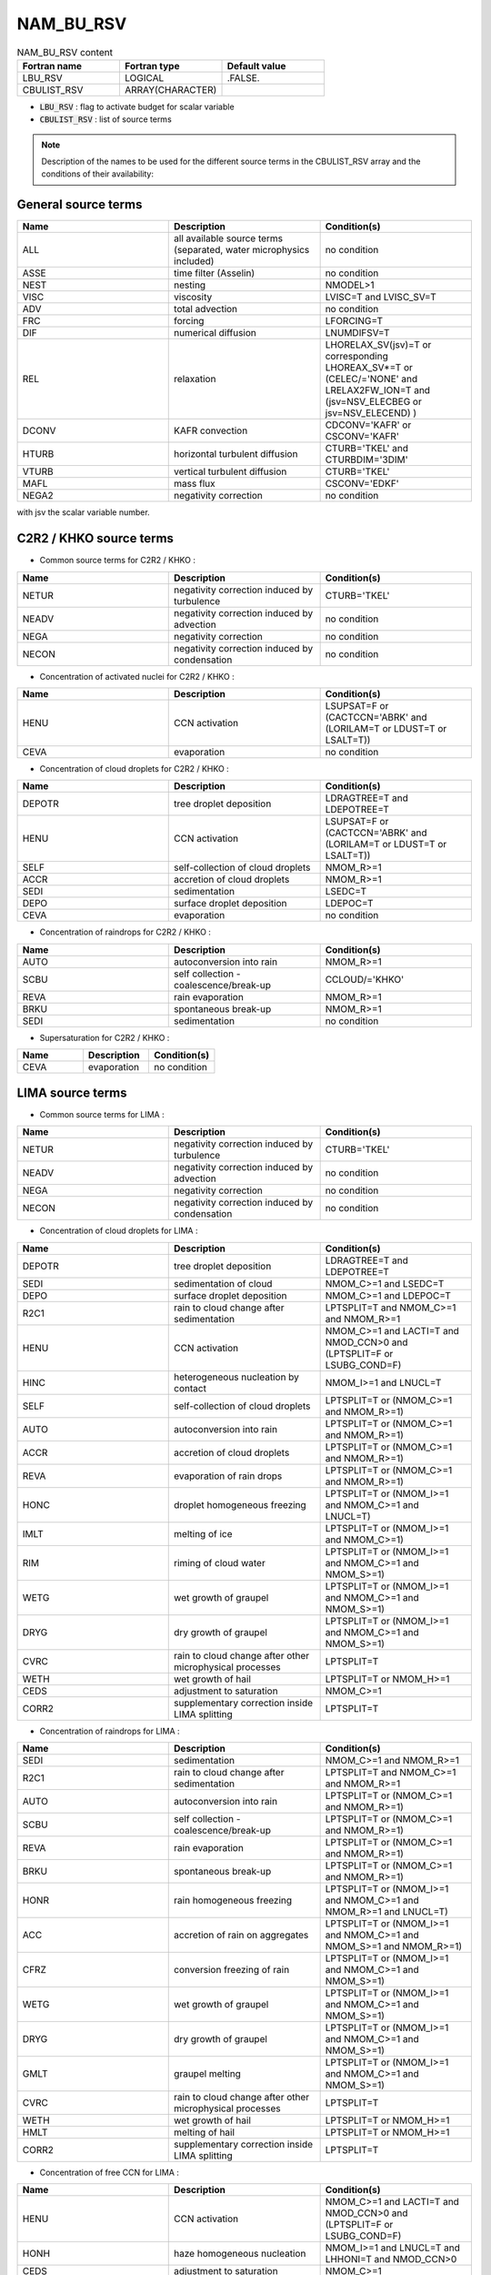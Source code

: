 .. _nam_bu_rsv:

NAM_BU_RSV
-----------------------------------------------------------------------------

.. csv-table:: NAM_BU_RSV content
   :header: "Fortran name", "Fortran type", "Default value"
   :widths: 30, 30, 30

   "LBU_RSV", "LOGICAL", ".FALSE."
   "CBULIST_RSV", "ARRAY(CHARACTER)", ""

* :code:`LBU_RSV` : flag to activate budget for scalar variable

* :code:`CBULIST_RSV` : list of source terms

.. note::

   Description of the names to be used for the different source terms in the CBULIST_RSV array and the conditions of their availability:
   
General source terms
++++++++++++++++++++++++++++++++++++++++++++++++++++++++++++++++++++++++++++++

.. csv-table::
   :header: "Name", "Description", "Condition(s)"
   :widths: 30, 30, 30
   
   "ALL","all available source terms (separated, water microphysics included)","no condition"
   "ASSE","time filter (Asselin)","no condition"
   "NEST","nesting","NMODEL>1"
   "VISC","viscosity","LVISC=T and LVISC_SV=T"
   "ADV","total advection","no condition"
   "FRC","forcing","LFORCING=T"
   "DIF","numerical diffusion","LNUMDIFSV=T"
   "REL","relaxation","LHORELAX_SV(jsv)=T or corresponding LHOREAX_SV*=T or (CELEC/='NONE' and LRELAX2FW_ION=T and (jsv=NSV_ELECBEG or jsv=NSV_ELECEND) )"
   "DCONV","KAFR convection","CDCONV='KAFR' or CSCONV='KAFR'"
   "HTURB","horizontal turbulent diffusion","CTURB='TKEL' and CTURBDIM='3DIM'"
   "VTURB","vertical turbulent diffusion","CTURB='TKEL'"
   "MAFL","mass flux","CSCONV='EDKF'"
   "NEGA2","negativity correction","no condition"

with jsv the scalar variable number.

C2R2 / KHKO source terms
++++++++++++++++++++++++++++++++++++++++++++++++++++++++++++++++++++++++++++++

* Common source terms for C2R2 / KHKO :

.. csv-table::
   :header: "Name", "Description", "Condition(s)"
   :widths: 30, 30, 30
   
   "NETUR","negativity correction induced by turbulence","CTURB='TKEL'"
   "NEADV","negativity correction induced by advection","no condition"
   "NEGA","negativity correction","no condition"
   "NECON","negativity correction induced by condensation","no condition"

* Concentration of activated nuclei for C2R2 / KHKO :

.. csv-table::
   :header: "Name", "Description", "Condition(s)"
   :widths: 30, 30, 30
   
   "HENU","CCN activation","LSUPSAT=F or (CACTCCN='ABRK' and (LORILAM=T or LDUST=T or LSALT=T))"
   "CEVA","evaporation","no condition"

* Concentration of cloud droplets for C2R2 / KHKO :

.. csv-table::
   :header: "Name", "Description", "Condition(s)"
   :widths: 30, 30, 30
   
   "DEPOTR","tree droplet deposition","LDRAGTREE=T and LDEPOTREE=T"
   "HENU","CCN activation","LSUPSAT=F or (CACTCCN='ABRK' and (LORILAM=T or LDUST=T or LSALT=T))"
   "SELF","self-collection of cloud droplets","NMOM_R>=1"
   "ACCR","accretion of cloud droplets","NMOM_R>=1"
   "SEDI","sedimentation","LSEDC=T"
   "DEPO","surface droplet deposition","LDEPOC=T"
   "CEVA","evaporation","no condition"

* Concentration of raindrops for C2R2 / KHKO :

.. csv-table::
   :header: "Name", "Description", "Condition(s)"
   :widths: 30, 30, 30
   
   "AUTO","autoconversion into rain","NMOM_R>=1"
   "SCBU","self collection - coalescence/break-up","CCLOUD/='KHKO'"
   "REVA","rain evaporation","NMOM_R>=1"
   "BRKU","spontaneous break-up","NMOM_R>=1"
   "SEDI","sedimentation","no condition"

* Supersaturation for C2R2 / KHKO :

.. csv-table::
   :header: "Name", "Description", "Condition(s)"
   :widths: 30, 30, 30
   
   "CEVA","evaporation","no condition"

LIMA source terms
++++++++++++++++++++++++++++++++++++++++++++++++++++++++++++++++++++++++++++++

* Common source terms for LIMA :

.. csv-table::
   :header: "Name", "Description", "Condition(s)"
   :widths: 30, 30, 30
   
   "NETUR","negativity correction induced by turbulence","CTURB='TKEL'"
   "NEADV","negativity correction induced by advection","no condition"
   "NEGA","negativity correction","no condition"
   "NECON","negativity correction induced by condensation","no condition"

* Concentration of cloud droplets for LIMA :

.. csv-table::
   :header: "Name", "Description", "Condition(s)"
   :widths: 30, 30, 30
   
   "DEPOTR","tree droplet deposition","LDRAGTREE=T and LDEPOTREE=T"
   "SEDI","sedimentation of cloud","NMOM_C>=1 and LSEDC=T"
   "DEPO","surface droplet deposition","NMOM_C>=1 and LDEPOC=T"
   "R2C1","rain to cloud change after sedimentation","LPTSPLIT=T and NMOM_C>=1 and NMOM_R>=1"
   "HENU","CCN activation","NMOM_C>=1 and LACTI=T and NMOD_CCN>0 and (LPTSPLIT=F or LSUBG_COND=F)"
   "HINC","heterogeneous nucleation by contact","NMOM_I>=1 and LNUCL=T"
   "SELF","self-collection of cloud droplets","LPTSPLIT=T or (NMOM_C>=1 and NMOM_R>=1)"
   "AUTO","autoconversion into rain","LPTSPLIT=T or (NMOM_C>=1 and NMOM_R>=1)"
   "ACCR","accretion of cloud droplets","LPTSPLIT=T or (NMOM_C>=1 and NMOM_R>=1)"
   "REVA","evaporation of rain drops","LPTSPLIT=T or (NMOM_C>=1 and NMOM_R>=1)"
   "HONC","droplet homogeneous freezing","LPTSPLIT=T or (NMOM_I>=1 and NMOM_C>=1 and LNUCL=T)"
   "IMLT","melting of ice","LPTSPLIT=T or (NMOM_I>=1 and NMOM_C>=1)"
   "RIM","riming of cloud water","LPTSPLIT=T or (NMOM_I>=1 and NMOM_C>=1 and NMOM_S>=1)"
   "WETG","wet growth of graupel","LPTSPLIT=T or (NMOM_I>=1 and NMOM_C>=1 and NMOM_S>=1)"
   "DRYG","dry growth of graupel","LPTSPLIT=T or (NMOM_I>=1 and NMOM_C>=1 and NMOM_S>=1)"
   "CVRC","rain to cloud change after other microphysical processes","LPTSPLIT=T"
   "WETH","wet growth of hail","LPTSPLIT=T or NMOM_H>=1"
   "CEDS","adjustment to saturation","NMOM_C>=1"
   "CORR2","supplementary correction inside LIMA splitting","LPTSPLIT=T"

* Concentration of raindrops for LIMA :

.. csv-table::
   :header: "Name", "Description", "Condition(s)"
   :widths: 30, 30, 30
   
   "SEDI","sedimentation","NMOM_C>=1 and NMOM_R>=1"
   "R2C1","rain to cloud change after sedimentation","LPTSPLIT=T and NMOM_C>=1 and NMOM_R>=1"
   "AUTO","autoconversion into rain","LPTSPLIT=T or (NMOM_C>=1 and NMOM_R>=1)"
   "SCBU","self collection - coalescence/break-up","LPTSPLIT=T or (NMOM_C>=1 and NMOM_R>=1)"
   "REVA","rain evaporation","LPTSPLIT=T or (NMOM_C>=1 and NMOM_R>=1)"
   "BRKU","spontaneous break-up","LPTSPLIT=T or (NMOM_C>=1 and NMOM_R>=1)"
   "HONR","rain homogeneous freezing","LPTSPLIT=T or (NMOM_I>=1 and NMOM_C>=1 and NMOM_R>=1 and LNUCL=T)"
   "ACC","accretion of rain on aggregates","LPTSPLIT=T or (NMOM_I>=1 and NMOM_C>=1 and NMOM_S>=1 and NMOM_R>=1)"
   "CFRZ","conversion freezing of rain","LPTSPLIT=T or (NMOM_I>=1 and NMOM_C>=1 and NMOM_S>=1)"
   "WETG","wet growth of graupel","LPTSPLIT=T or (NMOM_I>=1 and NMOM_C>=1 and NMOM_S>=1)"
   "DRYG","dry growth of graupel","LPTSPLIT=T or (NMOM_I>=1 and NMOM_C>=1 and NMOM_S>=1)"
   "GMLT","graupel melting","LPTSPLIT=T or (NMOM_I>=1 and NMOM_C>=1 and NMOM_S>=1)"
   "CVRC","rain to cloud change after other microphysical processes","LPTSPLIT=T"
   "WETH","wet growth of hail","LPTSPLIT=T or NMOM_H>=1"
   "HMLT","melting of hail","LPTSPLIT=T or NMOM_H>=1"
   "CORR2","supplementary correction inside LIMA splitting","LPTSPLIT=T"

* Concentration of free CCN for LIMA :

.. csv-table::
   :header: "Name", "Description", "Condition(s)"
   :widths: 30, 30, 30
   
   "HENU","CCN activation","NMOM_C>=1 and LACTI=T and NMOD_CCN>0 and (LPTSPLIT=F or LSUBG_COND=F)"
   "HONH","haze homogeneous nucleation","NMOM_I>=1 and LNUCL=T and LHHONI=T and NMOD_CCN>0"
   "CEDS","adjustment to saturation","NMOM_C>=1"
   "SCAV","scavenging","LSCAV=T"

* Concentration of activated CCN for LIMA :

.. csv-table::
   :header: "Name", "Description", "Condition(s)"
   :widths: 30, 30, 30
   
   "HENU","CCN activation","NMOM_C>=1 and LACTI=T and NMOD_CCN>0 and (LPTSPLIT=F or LSUBG_COND=F)"
   "HINC","heterogeneous nucleation by contact","NMOM_I>=1 and LNUCL=T and LMEYERS=F"
   "CEDS","adjustment to saturation","NMOM_C>=1"

* Scavenged mass variable for LIMA :

.. csv-table::
   :header: "Name", "Description", "Condition(s)"
   :widths: 30, 30, 30
   
   "SCAV","scavenging","LSCAV=T and LAERO_MASS=T"
   "CEDS","adjustment to saturation","LSCAV=T and LAERO_MASS=T and LSPRO=F"

* Concentration of pristine ice crystals for LIMA :

.. csv-table::
   :header: "Name", "Description", "Condition(s)"
   :widths: 30, 30, 30
   
   "SEDI","sedimentation","NMOM_I>=1 and LSEDI=T"
   "HIND","heterogeneous nucleation by deposition","NMOM_I>=1 and LNUCL=T"
   "HINC","heterogeneous nucleation by contact","NMOM_I>=1 and LNUCL=T"
   "HONH","haze homogeneous nucleation","NMOM_I>=1 and LNUCL=T and LHHONI=T and NMOD_CCN>0"
   "HONC","droplet homogeneous freezing","LPTSPLIT=T or (NMOM_I>=1 and NMOM_C>=1 and LNUCL=T)"
   "CNVI","conversion of snow to cloud ice","LPTSPLIT=T or (NMOM_I>=1 and NMOM_S>=1)"
   "CNVS","conversion of pristine ice to snow","LPTSPLIT=T or (NMOM_I>=1 and NMOM_S>=1)"
   "AGGS","aggregation of snow","LPTSPLIT=T or (NMOM_I>=1 and NMOM_S>=1)"
   "IMLT","melting of ice","LPTSPLIT=T or (NMOM_I>=1 and NMOM_C>=1)"
   "HMS","Hallett-Mossop ice multiplication process due to snow riming","LPTSPLIT=T or (NMOM_I>=1 and NMOM_C>=1 and NMOM_S>=1)"
   "CIBU","ice multiplication process due to ice collisional breakup","LPTSPLIT=T or (NMOM_I>=1 and NMOM_C>=1 and NMOM_S>=1 and LCIBU=T)"
   "CFRZ","conversion freezing of rain","LPTSPLIT=T or (NMOM_I>=1 and NMOM_C>=1 and NMOM_S>=1)"
   "RDSF","ice multiplication process following rain contact freezing","LPTSPLIT=T or (NMOM_I>=1 and NMOM_C>=1 and NMOM_S>=1 and LRDSF=T)"
   "WETG","wet growth of graupel","LPTSPLIT=T or (NMOM_I>=1 and NMOM_C>=1 and NMOM_S>=1)"
   "DRYG","dry growth of graupel","LPTSPLIT=T or (NMOM_I>=1 and NMOM_C>=1 and NMOM_S>=1)"
   "HMG","Hallett-Mossop ice multiplication process due to graupel riming","LPTSPLIT=T or (NMOM_I>=1 and NMOM_C>=1 and NMOM_S>=1)"
   "WETH","wet growth of hail","LPTSPLIT=T or NMOM_H>=1"
   "CEDS","adjustment to saturation","LPTSPLIT=F and LSPRO=F"
   "CORR2","supplementary correction inside LIMA splitting","LPTSPLIT=T"

* Concentration of snow for LIMA :

.. csv-table::
   :header: "Name", "Description", "Condition(s)"
   :widths: 30, 30, 30
   
   "SEDI","sedimentation","NMOM_S>=2"
   "CNVI","conversion of snow to cloud ice","NMOM_S>=2"
   "CNVS","conversion of pristine ice to snow","NMOM_S>=2"
   "BRKU","break up of snow","NMOM_S>=2"
   "RIM","heavy riming of cloud droplet on snow","NMOM_S>=2"
   "ACC","accretion of rain on snow","NMOM_S>=2"
   "CMEL","conversion melting of snow","NMOM_S>=2"
   "WETG","wet growth of graupel","NMOM_S>=2"
   "DRYG","dry growth of graupel","NMOM_S>=2"
   "WETH","wet growth of hail","NMOM_S>=2"
   "SSC","snow self collection","NMOM_S>=2"
   "CEDS","adjustment to saturation","LPTSPLIT=F and NMOM_I>=1 and LSPRO=F"

* Concentration of graupel for LIMA :

.. csv-table::
   :header: "Name", "Description", "Condition(s)"
   :widths: 30, 30, 30
   
   "SEDI","sedimentation","NMOM_G>=2"
   "RIM","heavy riming of cloud droplet on snow","NMOM_G>=2"
   "ACC","accretion of rain on snow","NMOM_G>=2"
   "CMEL","conversion melting of snow","NMOM_G>=2"
   "CFRZ","conversion freezing of raindrop","NMOM_G>=2"
   "WETG","wet growth of graupel","NMOM_G>=2"
   "GMLT","raupel melting","NMOM_G>=2"
   "WETH","wet growth of hail","NMOM_G>=2"
   "COHG","conversion hail graupel","NMOM_G>=2"
   "CEDS","adjustment to saturation","LPTSPLIT=F and NMOM_I>=1 and LSPRO=F"

* Concentration of hail for LIMA :

.. csv-table::
   :header: "Name", "Description", "Condition(s)"
   :widths: 30, 30, 30
   
   "SEDI","sedimentation","NMOM_H>=2"
   "WETG","wet growth of graupel","NMOM_H>=2"
   "COHG","conversion hail graupel","NMOM_H>=2"
   "HMLT","hail melting","NMOM_H>=2"

* Concentration of free IFN for LIMA :

.. csv-table::
   :header: "Name", "Description", "Condition(s)"
   :widths: 30, 30, 30
   
   "HIND","heterogeneous nucleation by deposition","NMOM_I>=1 and LNUCL=T and LMEYERS=F"
   "CEDS","adjustment to saturation","NMOM_I>=1 and LPTSPLIT=F and LSPRO=F"
   "SCAV","scavenging","LSCAV=T"

* Concentration of nucleated IFN for LIMA :

.. csv-table::
   :header: "Name", "Description", "Condition(s)"
   :widths: 30, 30, 30
   
   "HIND","heterogeneous nucleation by deposition","NMOM_I>=1 and LNUCL=T and (LMEYERS=F or jsv=NSV_LIMA_IFN_NUCL)"
   "HINC","heterogeneous nucleation by contact","NMOM_I>=1 and LNUCL=T and LMEYERS=T and jsv=NSV_LIMA_IFN_NUCL"
   "IMLT","melting of ice","LPTSPLIT=T or (NMOM_I>=1 and NMOM_C>=1)"
   "CEDS","adjustment to saturation","NMOM_I>=1 and LPTSPLIT=F and LSPRO=F"

with jsv the scalar variable number.

* Concentration of nucleated IMM for LIMA :

.. csv-table::
   :header: "Name", "Description", "Condition(s)"
   :widths: 30, 30, 30
   
   "HINC","heterogeneous nucleation by contact","NMOM_I>=1 and LNUCL=T and LMEYERS=F"
   "CEDS","adjustment to saturation","NMOM_I>=1 and LPTSPLIT=F and LSPRO=F"

* Homogeneous freezing of CCN for LIMA :

.. csv-table::
   :header: "Name", "Description", "Condition(s)"
   :widths: 30, 30, 30
   
   "HONH","haze homogeneous nucleation","NMOM_I>=1 and LNUCL=T and ( (LHHONI=T and NMOD_CCN>0) or (LPTSPLIT=F and NMOM_C>=1) )"

* Supersaturation for LIMA :

.. csv-table::
   :header: "Name", "Description", "Condition(s)"
   :widths: 30, 30, 30
   
   "CEDS","adjustment to saturation","no condition"

Electricity source terms
++++++++++++++++++++++++++++++++++++++++++++++++++++++++++++++++++++++++++++++

* Common source terms for electricity :

.. csv-table::
   :header: "Name", "Description", "Condition(s)"
   :widths: 30, 30, 30
   
   "NETUR","negativity correction induced by turbulence","CTURB='TKEL'"
   "NEADV","negativity correction induced by advection","no condition"
   "NEGA","negativity correction","no condition"
   "NECON","negativity correction induced by condensation","no condition"


* Positive ions :

.. csv-table::
   :header: "Name", "Description", "Condition(s)"
   :widths: 30, 30, 30

   "DRIFT","ion drift motion","no condition"
   "CORAY","cosmic ray source","no condition"
   "ADJU","adjustement to saturation","CCLOUD(1:3)='ICE' and LRED=T and LADJ_BEFORE"
   "DEPS","deposition on snow","no condition"
   "DEPG","deposition on graupel","no condition"
   "REVA","rain evaporation","NMOM_C>=1"
   "DEPI","condensation/deposition on ice","CCLOUD(1:3)='ICE' and (LRED=F or LADJ_AFTER)"
   "CEDS","adjustement to saturation","CCLOUD='LIMA'"
   "NEUT","neutralization","no condition"
   "SUBI","sublimation of ice crystals","CCLOUD='LIMA' and LPTSPLIT=T"
   "CORR2","supplementary correction inside LIMA splitting","CCLOUD='LIMA' and LPTSPLIT=T"

* Volumetric charge of cloud droplets :

.. csv-table::
   :header: "Name", "Description", "Condition(s)"
   :widths: 30, 30, 30

   "ADJU","adjustement to saturation","CCLOUD(1:3)='ICE' and LRED=T and LADJ_BEFORE"
   "HON","homogeneous nucleation","no condition"
   "AUTO","autoconversion into rain","NMOM_C>=1"
   "ACCR","accretion of cloud droplets","NMOM_C>=1"
   "RIM","riming of cloud water","no condition"
   "WETG","wet growth of graupel","no condition"
   "DRYG","dry growth of graupel","no condition"
   "INCG","inductive charge transfer between cloud droplets and graupel","LINDUCTIVE=T"
   "WETH","wet growth of hail","CCLOUD='ICE4'"
   "IMLT","melting of ice","no condition"
   "BERFI","Bergeron-Findeisen","no condition"
   "SEDI","sedimentation","LSEDIC=T"
   "DEPI","condensation/deposition on ice","CCLOUD(1:3)='ICE' and (LRED=F or LADJ_AFTER)"
   "CEDS","adjustement to saturation","CCLOUD='LIMA'"
   "NEUT","neutralization","no condition"
   "R2C1","rain to cloud change after sedimentation","CCLOUD='LIMA' and LPTSPLIT=T and NMOM_C>=1 NMOM_R>=1"
   "CORR2","supplementary correction inside LIMA splitting","CCLOUD='LIMA' and LPTSPLIT=T"
   "CMEL","collection by snow and conversion into rain with T>XTT on ice","CCLOUD(1:3)='ICE' and LRED=T"

* Volumetric charge of rain drops :

.. csv-table::
   :header: "Name", "Description", "Condition(s)"
   :widths: 30, 30, 30
   
   "SFR","spontaneous freezing","no condition"
   "AUTO","autoconversion into rain","NMOM_C>=1"
   "ACCR","accretion of cloud droplets","NMOM_C>=1"
   "REVA","rain evaporation","NMOM_C>=1"
   "ACC","accretion of rain on aggregates","no condition"
   "CFRZ","conversion freezing of rain","no condition"
   "WETG","wet growth of graupel","no condition"
   "DRYG","dry growth of graupel","no condition"
   "GMLT","graupel melting","no condition"
   "WETH","wet growth of hail","CCLOUD='ICE4'"
   "HMLT","melting of hail","CCLOUD='ICE4'"
   "SEDI","sedimentation","no condition"
   "NEUT","neutralization","no condition"
   "R2C1","rain to cloud change after sedimentation","CCLOUD='LIMA' and LPTSPLIT=T and NMOM_C>=1 NMOM_R>=1"
   "CORR2","supplementary correction inside LIMA splitting","CCLOUD='LIMA' and LPTSPLIT=T"
   "CMEL","collection by snow and conversion into rain with T>XTT on ice","CCLOUD(1:3)='ICE' and LRED=T"
   "RDSF","raindrop shattering by freezing","CCLOUD='LIMA' and LPTSPLIT=T and LRDSF=T"

* Volumetric charge of ice crystals :

.. csv-table::
   :header: "Name", "Description", "Condition(s)"
   :widths: 30, 30, 30
   
   "ADJU","adjustement to saturation","CCLOUD(1:3)='ICE' and LRED=T and LADJ_BEFORE"
   "HON","homogeneous nucleation","no condition"
   "AGGS","aggregation of snow","no condition"
   "AUTS","autoconversion of ice","no condition"
   "CFRZ","conversion freezing of rain","no condition"
   "WETG","wet growth of graupel","no condition"
   "DRYG","dry growth of graupel","no condition"
   "WETH","wet growth of hail","CCLOUD='ICE4'"
   "IMLT","melting of ice","no condition"
   "BERFI","Bergeron-Findeisen","no condition"
   "NIIS","non-inductive charge separation due to ice-snow collisions","no condition"
   "NIIG","non-inductive charge separation due to ice-graupel collisions","no condition"
   "SEDI","sedimentation","no condition"
   "DEPI","condensation/deposition on ice","CCLOUD(1:3)='ICE' and (LRED=F or LADJ_AFTER)"
   "CEDS","adjustement to saturation","CCLOUD='LIMA'"
   "NEUT","neutralization","no condition"
   "CNVI","conversion of snow to cloud ice","CCLOUD='LIMA' and LPTSPLIT=T"
   "SUBI","sublimation of ice crystals","CCLOUD='LIMA' and LPTSPLIT=T"
   "HMS","Hallett-Mossop ice multiplication process due to snow riming","CCLOUD='LIMA' and LPTSPLIT=T"
   "HMG","Hallett-Mossop ice multiplication process due to graupel riming","CCLOUD='LIMA' and LPTSPLIT=T"
   "CIBU","collisional ice breakup","CCLOUD='LIMA' and LPTSPLIT=T and LCIBU=T"
   "RDSF","raindrop shattering by freezing","CCLOUD='LIMA' and LPTSPLIT=T and LRDSF=T"
   "CORR2","supplementary correction inside LIMA splitting","CCLOUD='LIMA' and LPTSPLIT=T"

* Volumetric charge of snow :

.. csv-table::
   :header: "Name", "Description", "Condition(s)"
   :widths: 30, 30, 30
   
   "DEPS","deposition on snow","no condition"
   "AGGS","aggregation of snow","no condition"
   "AUTS","autoconversion of ice","no condition"
   "RIM","riming of cloud water","no condition"
   "ACC","accretion of rain on snow","no condition"
   "CMEL","conversion melting","no condition"
   "WETG","wet growth of graupel","no condition"
   "DRYG","dry growth of graupel","no condition"
   "NIIS","non-inductive charge separation due to ice-snow collisions","no condition"
   "NISG","non-inductive charge separation due to snow-graupel collisions","no condition"
   "WETH","wet growth of hail","CCLOUD='ICE4'"
   "SEDI","sedimentation","no condition"
   "CNVI","conversion of snow to cloud ice","CCLOUD='LIMA' and LPTSPLIT=T"
   "HMS","Hallett-Mossop ice multiplication process due to snow riming","CCLOUD='LIMA' and LPTSPLIT=T"
   "CIBU","collisional ice breakup","CCLOUD='LIMA' and LPTSPLIT=T and LCIBU=T"
   "NEUT","neutralization","no condition"

* Volumetric charge of graupel :

.. csv-table::
   :header: "Name", "Description", "Condition(s)"
   :widths: 30, 30, 30
   
   "SFR","spontaneous freezing","no condition"
   "DEPG","deposition on graupel","no condition"
   "RIM","riming of cloud water","no condition"
   "ACC","accretion of rain on graupel","no condition"
   "CMEL","conversion melting","no condition"
   "CFRZ","conversion freezing of rain","no condition"
   "WETG","wet growth of graupel","no condition"
   "DRYG","dry growth of graupel","no condition"
   "INCG","inductive charge transfer between cloud droplets and graupel","LINDUCTIVE=T"
   "NIIG","non-inductive charge separation due to ice-graupel collisions","no condition"
   "NISG","non-inductive charge separation due to snow-graupel collisions","no condition"
   "GMLT","graupel melting","no condition"
   "WETH","wet growth of hail","CCLOUD='ICE4'"
   "SEDI","sedimentation","no condition"
   "HMG","Hallett-Mossop ice multiplication process due to graupel riming","CCLOUD='LIMA' and LPTSPLIT=T"
   "NEUT","neutralization","no condition"

* Negative ions :

.. csv-table::
   :header: "Name", "Description", "Condition(s)"
   :widths: 30, 30, 30
   
   "DRIFT","ion drift motion","no condition"
   "CORAY","cosmic ray source","no condition"
   "ADJU","adjustement to saturation","CCLOUD(1:3)='ICE' and LRED=T and LADJ_BEFORE"
   "DEPS","deposition on snow","no condition"
   "DEPG","deposition on graupel","no condition"
   "REVA","rain evaporation","NMOM_C>=1"
   "DEPI","condensation/deposition on ice","CCLOUD(1:3)='ICE' and (LRED=F or LADJ_AFTER)"
   "CEDS","adjustement to saturation","CCLOUD='LIMA'"
   "NEUT","neutralization","no condition"
   "SUBI","sublimation of ice crystals","CCLOUD='LIMA' and LPTSPLIT=T"
   "CORR2","supplementary correction inside LIMA splitting","CCLOUD='LIMA' and LPTSPLIT=T"

Chemistry
++++++++++++++++++++++++++++++++++++++++++++++++++++++++++++++++++++++++++++++

.. csv-table::
   :header: "Name", "Description", "Condition(s)"
   :widths: 30, 30, 30
   
   "CHEM","chemistry activity","no condition"
   "NEGA","negativity correction","no condition"

Chemical aerosols
++++++++++++++++++++++++++++++++++++++++++++++++++++++++++++++++++++++++++++++

.. csv-table::
   :header: "Name", "Description", "Condition(s)"
   :widths: 30, 30, 30

   "NEGA","negativity correction","no condition"

Blowing snow
++++++++++++++++++++++++++++++++++++++++++++++++++++++++++++++++++++++++++++++

.. csv-table::
   :header: "Name", "Description", "Condition(s)"
   :widths: 30, 30, 30
   
   "SNSUB","blowing snow sublimation","LBLOWSNOW=T and LSNOWSUBL=T"
   "SNSED","blowing snow sedimentation","LBLOWSNOW=T"

